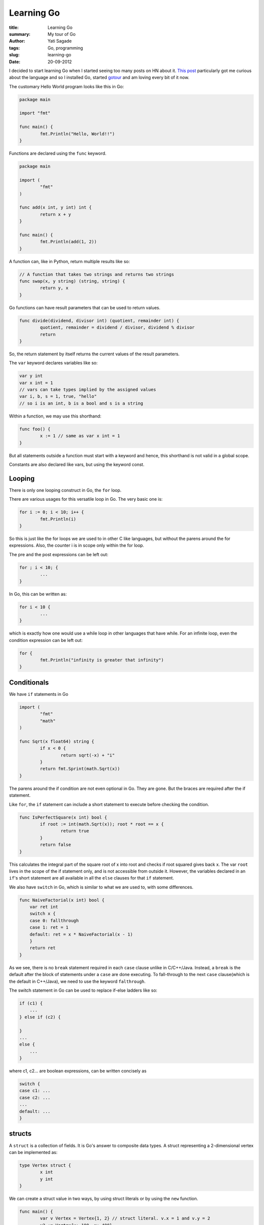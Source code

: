 Learning Go
=============
:title: Learning Go
:summary: My tour of Go
:Author: Yati Sagade
:tags: Go, programming
:slug: learning-go
:date: 20-09-2012

I decided to start learning Go when I started seeing too many posts on HN about
it. `This post`_ particularly got me curious about the language and so I
installed Go, started `gotour`_ and am loving every bit of it now.

The customary Hello World program looks like this in Go:

.. code-block:: go

	package main

	import "fmt"

	func main() {
		fmt.Println("Hello, World!!")
	}

Functions are declared using the ``func`` keyword.

.. code-block:: go

	package main

	import (
		"fmt"
	)

	func add(x int, y int) int {
		return x + y
	}

	func main() {
		fmt.Println(add(1, 2))
	}

A function can, like in Python, return multiple results like so:

.. code-block:: go

	// A function that takes two strings and returns two strings
	func swap(x, y string) (string, string) {
		return y, x
	}

Go functions can have result parameters that can be used to return values.

.. code-block:: go

	func divide(dividend, divisor int) (quotient, remainder int) {
		quotient, remainder = dividend / divisor, dividend % divisor
		return
	}

So, the return statement by itself returns the current values of the result 
parameters.

The ``var`` keyword declares variables like so:

.. code-block:: go

	var y int
	var x int = 1
	// vars can take types implied by the assigned values
	var i, b, s = 1, true, "hello" 
	// so i is an int, b is a bool and s is a string

Within a function, we may use this shorthand:

.. code-block:: go

	func foo() {
		x := 1 // same as var x int = 1
	}

But all statements outside a function must start with a keyword and hence, this
shorthand is not valid in a global scope.

Constants are also declared like vars, but using the keyword const.


Looping
--------

There is only one looping construct in Go, the ``for`` loop.

There are various usages for this versatile loop in Go. The very basic one is:

.. code-block:: go

	for i := 0; i < 10; i++ {
		fmt.Println(i)
	}

So this is just like the for loops we are used to in other C like languages, 
but without the parens around the for expressions. Also, the counter i is in 
scope only within the for loop.

The pre and the post expressions can be left out:

.. code-block:: go

	for ; i < 10; {
		...
	}

In Go, this can be written as:

.. code-block:: go

	for i < 10 {
		...
	}

which is exactly how one would use a while loop in other languages that have
while.
For an infinite loop, even the condition expression can be left out:

.. code-block:: go

	for {
		fmt.Println("infinity is greater that infinity")
	}

Conditionals
-------------

We have ``if`` statements in Go
	
.. code-block:: go

	import (
		"fmt"
		"math"
	)

	func Sqrt(x float64) string {
		if x < 0 {
			return sqrt(-x) + "i"
		}
		return fmt.Sprint(math.Sqrt(x))
	}

The parens around the if condition are not even optional in Go. They are gone.
But the braces are required after the if statement.

Like ``for``, the ``if`` statement can include a short statement to execute before 
checking the condition.

.. code-block:: go

	func IsPerfectSquare(x int) bool {
		if root := int(math.Sqrt(x)); root * root == x {
			return true
		}
		return false
	}

This calculates the integral part of the square root of x into root and checks
if root squared gives back x. The var ``root`` lives in the scope of the if 
statement only, and is not accessible from outside it.
However, the variables declared in an ``if``'s short statement are all available
in all the ``else`` clauses for that ``if`` statement.

We also have ``switch`` in Go, which is similar to what we are used to, with some
differences.

.. code-block:: go

    func NaiveFactorial(x int) bool {
        var ret int
        switch x {
        case 0: fallthrough
        case 1: ret = 1
        default: ret = x * NaiveFactorial(x - 1)
        }
        return ret
    }

As we see, there is no ``break`` statement required in each ``case`` clause
unlike in C/C++/Java. Instead, a ``break`` is the default after the block of
statements under a ``case`` are done executing. To fall-through to the next
``case`` clause(which is the default in C++/Java), we need to use the keyword
``falthrough``. 

The switch statement in Go can be used to replace if-else ladders like so:

.. code-block:: go
    
    if (c1) {
        ...
    } else if (c2) {
    
    }
    ...
    else {
        ...   
    }

where c1, c2... are boolean expressions, can be written concisely as 

.. code-block:: go

    switch {
    case c1: ...
    case c2: ...
    ...
    default: ...
    }


structs
--------

A ``struct`` is a collection of fields. It is Go's answer to composite data types.
A struct representing a 2-dimensional vertex can be implemented as:

.. code-block:: go

	type Vertex struct {
		x int
		y int
	}

We can create a struct value in two ways, by using struct literals or by using the
``new`` function.

.. code-block:: go

	func main() {
		var v Vertex = Vertex{1, 2} // struct literal. v.x = 1 and v.y = 2
		v2 := Vertex{y: 100, x: 400}
		var w *Vertex = new(Vertex) 
	}

Note that ``new()`` returns a pointer to a newly allocated region of memory with 
zeroed out values for the fields.

Fields can be accessed using the dot operator

.. code-block:: go

	func main() {
		v := Vertex{1, 2}
		fmt.Println(v)
		v.x = 2 * v.y
		fmt.Println(v)
	}

will print

.. code-block:: go

	{1 2}
	{4 2}


pointers
----------

Go has pointers, but no pointer arithmetic. Struct fields can be referenced 
through a struct pointer. But the indirection is transparent.

.. code-block:: go

	func main() {
		p := Vertex{1, 2}
		q := &p
		q.x = 100
		fmt.Println(p)
		fmt.Println(q)
	}

will print

.. code-block:: go

	{100 2}
	&{100 2}

Equivalent C code, on the other hand, would look like:
	
.. code-block:: c

	struct vertex {
		int x;
		int y;
	}

	int main()
	{
		struct vertex p = {.x = 1, .y = 2};
		struct vertex *q = &p;
		q->x = 100;
		printf("{%d %d}", p.x, p.y);
		printf("%p: &{%d %d}", q, q->x, q->y);
		return 0;
	}

So, to access a field through a pointer in C/C++, we use the `->` operator.
But in Go, there is no need to do that, as the indirection is implicit.
(i.e., we can say q.x instead of ``(*q).x``, which is equivalent to q->x).

Pointers can also be declared by taking the address of a struct literal

.. code-block:: go

	// p is a *Vertex pointing to a Vertex instance with x, y = 1, 2
	p := &Vertex{1, 2}

The new function is used to allocate memory for a variable of a particular type.
It returns a pointer to the new instance, which is zeroed out. It's invocation
is of the form

.. code-block:: go
	
	var ptr *T := new(T)

where T is some type.

.. code-block:: go

	var ptr *Vertex = new(Vertex)

will allocate space for a new Vertex instance and will return a pointer to that 
instance, which now has x = y = 0.

maps
------

maps are the Go versions of Python dicts. The difference is that maps are 
statically typed. A type `map[T]S` means a map that has keys of type `T` and
values of type `S`.

maps are created using the `make()` allocation primitive in Go.

.. code-block:: go

	func main() {
		var m map[string]Vertex = make(map[string]Vertex)
		m["Origin"] = Vertex{0, 0}
		fmt.Println(m)
	}

will print

.. code-block:: go

	map[Origin: {0 0}]

maps can also be created using map literals

.. code-block:: go

	var m = map[string]Vertex{
		"Origin": Vertex{0, 0},
		"Limit": Vertex{0, 10},
	}
	
	func main() {
		fmt.Println(m)
	}

will print

.. code-block:: go

	map[Origin: {0 0} Limit: {0 10}]

### map operations ###
insertion/updation

.. code-block:: go
	
	m[key] = value

retrieval
	
.. code-block:: go

	elem = m[key]

deletion

.. code-block:: go
	
	delete(m[key])

membership check

.. code-block:: go

	elem, ok = m[key]

if `key` is there in `m`, `ok` will be `true`, else, it will be `false`. 
If `key` is not there in `m`, the value of elem will be zero value of the 
type of the values in that map.


Slices
--------
A slice is a sequence of elements of the same type. A slice is an abstraction
on top of Go arrays. A slice of type T has the type []T. Slices are created 
using the make function or using slice literals.

.. code-block:: go

	func main() {
		p := []int{1, 2, 3, 4, 5} // A slice of ints, initialized using slice
								  // literals
		// create a slice using make. The second arg to make is the length 
		// and the third one is the capacity
 		q := make([]int, 0, 5) 
	}

A slice has two measures of size, the length and the capacity. The length of a 
slice is the number of elements in it. The capacity is the maximum number of 
elements the slice can hold. 
A slice can be resliced to return slices. But unlike in Python, slices of a slice
refer to the same memory as the parent slice and copies are not created.

.. code-block:: go

	func main() {
		sl := make([]int , 0, 5)
		fmt.Println(len(sl)) // 0
		fmt.Println(cap(sl)) // 5
		sl = sl[:cap(sl)] // reslicing and assignment to grow the slice upto its 
						  // capacity.
		fmt.Println(len(sl)) // 5
		fmt.Println(cap(sl)) // 5
	}

Accessing slice elements is the same as in Python.

### Iteration ###
One can iterate over a slice/array using the familiar 
	
.. code-block:: go

	sl = []int{1, 2, 3, 4}
	for i := 0; i < len(sl); i++ {
		fmt.Println(sl[i])
	}

Or, more succinctly, this can be done in a more Python like way using `range`

.. code-block:: go

	sl = []int{1, 2, 3, 4} 
	for e := range sl {
		fmt.Println(e)
	}

Or if both the index and the element are needed during iteration, we can do

.. code-block:: go

	sl = []int{1, 2, 3, 4}
	for i, e := range sl {
		fmt.Println(i, ": ", e)
	}

Here, i holds the looop counter and e contains the value, sl[i].

functions
-----------
Functions are defined using the `func` keyword. And functions are first class
values. Functions in Go are also full closures.

A function PowOf that returns a function that calculates some integer raised to 
some other can be written as

.. code-block:: go

    func PowOf(seed int) func(int) int {
		inner := func(power int) {
			var ret int = 1
			for i := 0; i < power; i++ {
                ret *= seed;
			}
			return ret
		}
		return inner
    }



.. _`This post`: http://dave.cheney.net/2012/09/03/another-go-at-the-next-big-language
.. _`gotour`: http://tour.golang.org/#1
